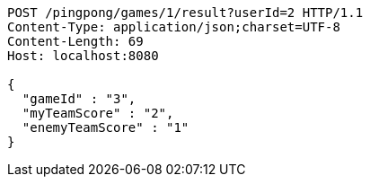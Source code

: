 [source,http,options="nowrap"]
----
POST /pingpong/games/1/result?userId=2 HTTP/1.1
Content-Type: application/json;charset=UTF-8
Content-Length: 69
Host: localhost:8080

{
  "gameId" : "3",
  "myTeamScore" : "2",
  "enemyTeamScore" : "1"
}
----
